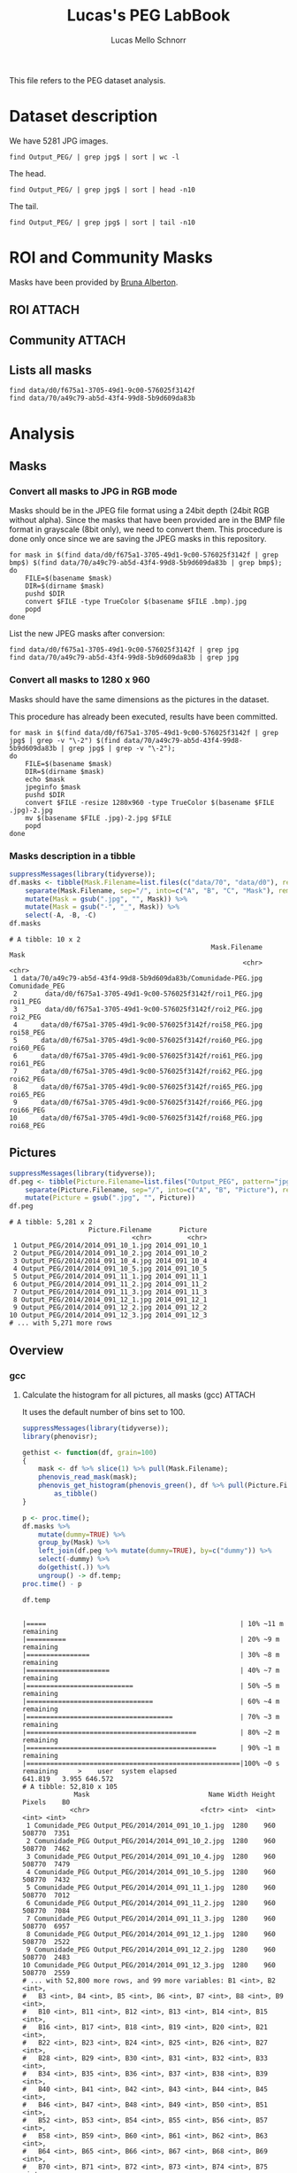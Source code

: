 #+TITLE: Lucas's PEG LabBook
#+AUTHOR: Lucas Mello Schnorr
#+LATEX_HEADER: \usepackage[margin=2cm,a4paper]{geometry}
#+STARTUP: overview indent
#+TAGS: Lucas(L) noexport(n) deprecated(d)
#+EXPORT_SELECT_TAGS: export
#+EXPORT_EXCLUDE_TAGS: noexport
#+SEQ_TODO: TODO(t!) STARTED(s!) WAITING(w!) | DONE(d!) CANCELLED(c!) DEFERRED(f!)

This file refers to the PEG dataset analysis.

* Dataset description

We have 5281 JPG images.

#+begin_src shell :results output
find Output_PEG/ | grep jpg$ | sort | wc -l
#+end_src

#+RESULTS:
: 5281

The head.

#+begin_src shell :results output
find Output_PEG/ | grep jpg$ | sort | head -n10
#+end_src

#+RESULTS:
#+begin_example
Output_PEG/2014/2014_091_10_1.jpg
Output_PEG/2014/2014_091_10_2.jpg
Output_PEG/2014/2014_091_10_4.jpg
Output_PEG/2014/2014_091_10_5.jpg
Output_PEG/2014/2014_091_11_1.jpg
Output_PEG/2014/2014_091_11_2.jpg
Output_PEG/2014/2014_091_11_3.jpg
Output_PEG/2014/2014_091_12_1.jpg
Output_PEG/2014/2014_091_12_2.jpg
Output_PEG/2014/2014_091_12_3.jpg
#+end_example

The tail.

#+begin_src shell :results output
find Output_PEG/ | grep jpg$ | sort | tail -n10
#+end_src

#+RESULTS:
#+begin_example
Output_PEG/2014/2014_212_14_2.jpg
Output_PEG/2014/2014_212_14_4.jpg
Output_PEG/2014/2014_212_14_5.jpg
Output_PEG/2014/2014_212_16_1.jpg
Output_PEG/2014/2014_212_16_3.jpg
Output_PEG/2014/2014_212_16_4.jpg
Output_PEG/2014/2014_212_17_1.jpg
Output_PEG/2014/2014_212_17_2.jpg
Output_PEG/2014/2014_212_17_4.jpg
Output_PEG/2014/2014_212_17_5.jpg
#+end_example

* ROI and Community Masks

Masks have been provided by [[https://www.researchgate.net/profile/Bruna_Alberton][Bruna Alberton]].

** ROI                                                              :ATTACH:
:PROPERTIES:
:ID:       d0f675a1-3705-49d1-9c00-576025f3142f
:Attachments: roi1_PEG.bmp roi2_PEG.bmp roi58_PEG.bmp roi60_PEG.bmp roi61_PEG.bmp roi62_PEG.bmp roi65_PEG.bmp roi66_PEG.bmp roi68_PEG.bmp
:END:

** Community                                                        :ATTACH:
:PROPERTIES:
:Attachments: Comunidade-PEG.bmp
:ID:       70a49c79-ab5d-43f4-99d8-5b9d609da83b
:END:

** Lists all masks

#+begin_src shell :results output
find data/d0/f675a1-3705-49d1-9c00-576025f3142f
find data/70/a49c79-ab5d-43f4-99d8-5b9d609da83b
#+end_src

#+RESULTS:
#+begin_example
data/d0/f675a1-3705-49d1-9c00-576025f3142f
data/d0/f675a1-3705-49d1-9c00-576025f3142f/roi60_PEG.bmp
data/d0/f675a1-3705-49d1-9c00-576025f3142f/roi66_PEG.bmp
data/d0/f675a1-3705-49d1-9c00-576025f3142f/roi58_PEG.bmp
data/d0/f675a1-3705-49d1-9c00-576025f3142f/roi65_PEG.bmp
data/d0/f675a1-3705-49d1-9c00-576025f3142f/roi68_PEG.bmp
data/d0/f675a1-3705-49d1-9c00-576025f3142f/roi2_PEG.bmp
data/d0/f675a1-3705-49d1-9c00-576025f3142f/roi61_PEG.bmp
data/d0/f675a1-3705-49d1-9c00-576025f3142f/roi1_PEG.bmp
data/d0/f675a1-3705-49d1-9c00-576025f3142f/roi62_PEG.bmp
data/70/a49c79-ab5d-43f4-99d8-5b9d609da83b
data/70/a49c79-ab5d-43f4-99d8-5b9d609da83b/Comunidade-PEG.bmp
#+end_example

* Analysis
** Masks
*** Convert all masks to JPG in RGB mode

Masks should be in the JPEG file format using a 24bit depth (24bit RGB
without alpha). Since the masks that have been provided are in the BMP
file format in grayscale (8bit only), we need to convert them. This
procedure is done only once since we are saving the JPEG masks in this
repository.

#+name: mask_bmp2jpg
#+begin_src shell :results output
for mask in $(find data/d0/f675a1-3705-49d1-9c00-576025f3142f | grep bmp$) $(find data/70/a49c79-ab5d-43f4-99d8-5b9d609da83b | grep bmp$);
do
    FILE=$(basename $mask)
    DIR=$(dirname $mask)
    pushd $DIR
    convert $FILE -type TrueColor $(basename $FILE .bmp).jpg
    popd
done
#+end_src

List the new JPEG masks after conversion:

#+begin_src shell :results output
find data/d0/f675a1-3705-49d1-9c00-576025f3142f | grep jpg
find data/70/a49c79-ab5d-43f4-99d8-5b9d609da83b | grep jpg
#+end_src

#+RESULTS:
#+begin_example
data/d0/f675a1-3705-49d1-9c00-576025f3142f/roi61_PEG.jpg
data/d0/f675a1-3705-49d1-9c00-576025f3142f/roi60_PEG.jpg
data/d0/f675a1-3705-49d1-9c00-576025f3142f/roi68_PEG.jpg
data/d0/f675a1-3705-49d1-9c00-576025f3142f/roi62_PEG.jpg
data/d0/f675a1-3705-49d1-9c00-576025f3142f/roi2_PEG.jpg
data/d0/f675a1-3705-49d1-9c00-576025f3142f/roi65_PEG.jpg
data/d0/f675a1-3705-49d1-9c00-576025f3142f/roi58_PEG.jpg
data/d0/f675a1-3705-49d1-9c00-576025f3142f/roi66_PEG.jpg
data/d0/f675a1-3705-49d1-9c00-576025f3142f/roi1_PEG.jpg
data/70/a49c79-ab5d-43f4-99d8-5b9d609da83b/Comunidade-PEG.jpg
#+end_example

*** Convert all masks to 1280 x 960

Masks should have the same dimensions as the pictures in the dataset.

This procedure has already been executed, results have been committed.

#+header: dep0=mask_bmp2jpg
#+begin_src shell :results output
for mask in $(find data/d0/f675a1-3705-49d1-9c00-576025f3142f | grep jpg$ | grep -v "\-2") $(find data/70/a49c79-ab5d-43f4-99d8-5b9d609da83b | grep jpg$ | grep -v "\-2");
do
    FILE=$(basename $mask)
    DIR=$(dirname $mask)
    echo $mask
    jpeginfo $mask
    pushd $DIR
    convert $FILE -resize 1280x960 -type TrueColor $(basename $FILE .jpg)-2.jpg
    mv $(basename $FILE .jpg)-2.jpg $FILE
    popd
done
#+end_src

#+RESULTS:
#+begin_example
data/d0/f675a1-3705-49d1-9c00-576025f3142f/roi61_PEG.jpg
data/d0/f675a1-3705-49d1-9c00-576025f3142f/roi61_PEG.jpg 1280 x 960   8bit JFIF  N    7853 
~/dev/phenology/data/d0/f675a1-3705-49d1-9c00-576025f3142f ~/dev/phenology
~/dev/phenology
data/d0/f675a1-3705-49d1-9c00-576025f3142f/roi60_PEG.jpg
data/d0/f675a1-3705-49d1-9c00-576025f3142f/roi60_PEG.jpg 1280 x 960   8bit JFIF  N    6993 
~/dev/phenology/data/d0/f675a1-3705-49d1-9c00-576025f3142f ~/dev/phenology
~/dev/phenology
data/d0/f675a1-3705-49d1-9c00-576025f3142f/roi68_PEG.jpg
data/d0/f675a1-3705-49d1-9c00-576025f3142f/roi68_PEG.jpg 1280 x 960   8bit JFIF  N    6138 
~/dev/phenology/data/d0/f675a1-3705-49d1-9c00-576025f3142f ~/dev/phenology
~/dev/phenology
data/d0/f675a1-3705-49d1-9c00-576025f3142f/roi62_PEG.jpg
data/d0/f675a1-3705-49d1-9c00-576025f3142f/roi62_PEG.jpg 1280 x 960   8bit JFIF  N    7053 
~/dev/phenology/data/d0/f675a1-3705-49d1-9c00-576025f3142f ~/dev/phenology
~/dev/phenology
data/d0/f675a1-3705-49d1-9c00-576025f3142f/roi2_PEG.jpg
data/d0/f675a1-3705-49d1-9c00-576025f3142f/roi2_PEG.jpg 1280 x 960   8bit JFIF  N   12539 
~/dev/phenology/data/d0/f675a1-3705-49d1-9c00-576025f3142f ~/dev/phenology
~/dev/phenology
data/d0/f675a1-3705-49d1-9c00-576025f3142f/roi65_PEG.jpg
data/d0/f675a1-3705-49d1-9c00-576025f3142f/roi65_PEG.jpg 1280 x 960   8bit JFIF  N    6648 
~/dev/phenology/data/d0/f675a1-3705-49d1-9c00-576025f3142f ~/dev/phenology
~/dev/phenology
data/d0/f675a1-3705-49d1-9c00-576025f3142f/roi58_PEG.jpg
data/d0/f675a1-3705-49d1-9c00-576025f3142f/roi58_PEG.jpg 1280 x 960   8bit JFIF  N    7808 
~/dev/phenology/data/d0/f675a1-3705-49d1-9c00-576025f3142f ~/dev/phenology
~/dev/phenology
data/d0/f675a1-3705-49d1-9c00-576025f3142f/roi66_PEG.jpg
data/d0/f675a1-3705-49d1-9c00-576025f3142f/roi66_PEG.jpg 1280 x 960   8bit JFIF  N    7268 
~/dev/phenology/data/d0/f675a1-3705-49d1-9c00-576025f3142f ~/dev/phenology
~/dev/phenology
data/d0/f675a1-3705-49d1-9c00-576025f3142f/roi1_PEG.jpg
data/d0/f675a1-3705-49d1-9c00-576025f3142f/roi1_PEG.jpg 1280 x 960   8bit JFIF  N   11187 
~/dev/phenology/data/d0/f675a1-3705-49d1-9c00-576025f3142f ~/dev/phenology
~/dev/phenology
data/70/a49c79-ab5d-43f4-99d8-5b9d609da83b/Comunidade-PEG.jpg
data/70/a49c79-ab5d-43f4-99d8-5b9d609da83b/Comunidade-PEG.jpg 1280 x 960   8bit JFIF  N   25645 
~/dev/phenology/data/70/a49c79-ab5d-43f4-99d8-5b9d609da83b ~/dev/phenology
~/dev/phenology
#+end_example

*** Masks description in a tibble

#+name: masks
#+begin_src R :results output :session :exports both
suppressMessages(library(tidyverse));
df.masks <- tibble(Mask.Filename=list.files(c("data/70", "data/d0"), recursive=TRUE, pattern="jpg", full.names=TRUE)) %>%
    separate(Mask.Filename, sep="/", into=c("A", "B", "C", "Mask"), remove=FALSE) %>%
    mutate(Mask = gsub(".jpg", "", Mask)) %>%
    mutate(Mask = gsub("-", "_", Mask)) %>%
    select(-A, -B, -C)
df.masks
#+end_src

#+RESULTS: masks
#+begin_example
# A tibble: 10 x 2
                                                   Mask.Filename           Mask
                                                           <chr>          <chr>
 1 data/70/a49c79-ab5d-43f4-99d8-5b9d609da83b/Comunidade-PEG.jpg Comunidade_PEG
 2       data/d0/f675a1-3705-49d1-9c00-576025f3142f/roi1_PEG.jpg       roi1_PEG
 3       data/d0/f675a1-3705-49d1-9c00-576025f3142f/roi2_PEG.jpg       roi2_PEG
 4      data/d0/f675a1-3705-49d1-9c00-576025f3142f/roi58_PEG.jpg      roi58_PEG
 5      data/d0/f675a1-3705-49d1-9c00-576025f3142f/roi60_PEG.jpg      roi60_PEG
 6      data/d0/f675a1-3705-49d1-9c00-576025f3142f/roi61_PEG.jpg      roi61_PEG
 7      data/d0/f675a1-3705-49d1-9c00-576025f3142f/roi62_PEG.jpg      roi62_PEG
 8      data/d0/f675a1-3705-49d1-9c00-576025f3142f/roi65_PEG.jpg      roi65_PEG
 9      data/d0/f675a1-3705-49d1-9c00-576025f3142f/roi66_PEG.jpg      roi66_PEG
10      data/d0/f675a1-3705-49d1-9c00-576025f3142f/roi68_PEG.jpg      roi68_PEG
#+end_example

** Pictures

#+name: peg
#+begin_src R :results output :session :exports both
suppressMessages(library(tidyverse));
df.peg <- tibble(Picture.Filename=list.files("Output_PEG", pattern="jpg", recursive=TRUE, full.names=TRUE)) %>%
    separate(Picture.Filename, sep="/", into=c("A", "B", "Picture"), remove=FALSE) %>% select(-A, -B) %>%
    mutate(Picture = gsub(".jpg", "", Picture))
df.peg
#+end_src

#+RESULTS: peg
#+begin_example
# A tibble: 5,281 x 2
                    Picture.Filename       Picture
                               <chr>         <chr>
 1 Output_PEG/2014/2014_091_10_1.jpg 2014_091_10_1
 2 Output_PEG/2014/2014_091_10_2.jpg 2014_091_10_2
 3 Output_PEG/2014/2014_091_10_4.jpg 2014_091_10_4
 4 Output_PEG/2014/2014_091_10_5.jpg 2014_091_10_5
 5 Output_PEG/2014/2014_091_11_1.jpg 2014_091_11_1
 6 Output_PEG/2014/2014_091_11_2.jpg 2014_091_11_2
 7 Output_PEG/2014/2014_091_11_3.jpg 2014_091_11_3
 8 Output_PEG/2014/2014_091_12_1.jpg 2014_091_12_1
 9 Output_PEG/2014/2014_091_12_2.jpg 2014_091_12_2
10 Output_PEG/2014/2014_091_12_3.jpg 2014_091_12_3
# ... with 5,271 more rows
#+end_example

** Overview
*** gcc
**** Calculate the histogram for all pictures, all masks (gcc)    :ATTACH:
:PROPERTIES:
:ID:       866db30a-fff8-47ef-85bc-fc71e13dc71a
:Attachments: PEG_2014_gcc.csv.gz
:END:

It uses the default number of bins set to 100.

#+begin_src R :results output :session :exports both
suppressMessages(library(tidyverse));
library(phenovisr);

gethist <- function(df, grain=100)
{
    mask <- df %>% slice(1) %>% pull(Mask.Filename);
    phenovis_read_mask(mask);
    phenovis_get_histogram(phenovis_green(), df %>% pull(Picture.Filename), grain) %>%
        as_tibble()
}

p <- proc.time();
df.masks %>%
    mutate(dummy=TRUE) %>%
    group_by(Mask) %>%
    left_join(df.peg %>% mutate(dummy=TRUE), by=c("dummy")) %>%   
    select(-dummy) %>%
    do(gethist(.)) %>%
    ungroup() -> df.temp;
proc.time() - p    

df.temp
#+end_src

#+RESULTS:
#+begin_example
|=====                                                 | 10% ~11 m remaining    |==========                                            | 20% ~9 m remaining     |================                                      | 30% ~8 m remaining     |=====================                                 | 40% ~7 m remaining     |===========================                           | 50% ~5 m remaining     |================================                      | 60% ~4 m remaining     |=====================================                 | 70% ~3 m remaining     |===========================================           | 80% ~2 m remaining     |================================================      | 90% ~1 m remaining     |======================================================|100% ~0 s remaining     >    user  system elapsed 
641.819   3.955 646.572
# A tibble: 52,810 x 105
             Mask                              Name Width Height Pixels    B0
            <chr>                            <fctr> <int>  <int>  <int> <int>
 1 Comunidade_PEG Output_PEG/2014/2014_091_10_1.jpg  1280    960 508770  7351
 2 Comunidade_PEG Output_PEG/2014/2014_091_10_2.jpg  1280    960 508770  7462
 3 Comunidade_PEG Output_PEG/2014/2014_091_10_4.jpg  1280    960 508770  7479
 4 Comunidade_PEG Output_PEG/2014/2014_091_10_5.jpg  1280    960 508770  7432
 5 Comunidade_PEG Output_PEG/2014/2014_091_11_1.jpg  1280    960 508770  7012
 6 Comunidade_PEG Output_PEG/2014/2014_091_11_2.jpg  1280    960 508770  7084
 7 Comunidade_PEG Output_PEG/2014/2014_091_11_3.jpg  1280    960 508770  6957
 8 Comunidade_PEG Output_PEG/2014/2014_091_12_1.jpg  1280    960 508770  2522
 9 Comunidade_PEG Output_PEG/2014/2014_091_12_2.jpg  1280    960 508770  2483
10 Comunidade_PEG Output_PEG/2014/2014_091_12_3.jpg  1280    960 508770  2559
# ... with 52,800 more rows, and 99 more variables: B1 <int>, B2 <int>,
#   B3 <int>, B4 <int>, B5 <int>, B6 <int>, B7 <int>, B8 <int>, B9 <int>,
#   B10 <int>, B11 <int>, B12 <int>, B13 <int>, B14 <int>, B15 <int>,
#   B16 <int>, B17 <int>, B18 <int>, B19 <int>, B20 <int>, B21 <int>,
#   B22 <int>, B23 <int>, B24 <int>, B25 <int>, B26 <int>, B27 <int>,
#   B28 <int>, B29 <int>, B30 <int>, B31 <int>, B32 <int>, B33 <int>,
#   B34 <int>, B35 <int>, B36 <int>, B37 <int>, B38 <int>, B39 <int>,
#   B40 <int>, B41 <int>, B42 <int>, B43 <int>, B44 <int>, B45 <int>,
#   B46 <int>, B47 <int>, B48 <int>, B49 <int>, B50 <int>, B51 <int>,
#   B52 <int>, B53 <int>, B54 <int>, B55 <int>, B56 <int>, B57 <int>,
#   B58 <int>, B59 <int>, B60 <int>, B61 <int>, B62 <int>, B63 <int>,
#   B64 <int>, B65 <int>, B66 <int>, B67 <int>, B68 <int>, B69 <int>,
#   B70 <int>, B71 <int>, B72 <int>, B73 <int>, B74 <int>, B75 <int>,
#   B76 <int>, B77 <int>, B78 <int>, B79 <int>, B80 <int>, B81 <int>,
#   B82 <int>, B83 <int>, B84 <int>, B85 <int>, B86 <int>, B87 <int>,
#   B88 <int>, B89 <int>, B90 <int>, B91 <int>, B92 <int>, B93 <int>,
#   B94 <int>, B95 <int>, B96 <int>, B97 <int>, B98 <int>, B99 <int>
#+end_example

Since the procedure above takes a lot of time, we save the results in
a compressed CSV file and commit the results.

#+begin_src R :results output :session :exports both
write_csv(df.temp, "PEG_2014_gcc.csv.gz");
#+end_src

#+RESULTS:
**** Per-mask analysis
***** Read data and prepare for stacked bar view

#+name: read_peg_data
#+begin_src R :results output :session :exports both
suppressMessages(library(tidyverse));
df <- read_csv("data/86/6db30a-fff8-47ef-85bc-fc71e13dc71a/PEG_2014_gcc.csv.gz") %>%
    gather(variable, value, -Mask, -Name, -Width, -Height, -Pixels) %>%
    mutate(variable = as.integer(substr(as.character(variable), 2, 100))) %>%
    separate(Name, sep="/", into=c("Dir", "Year", "Filename")) %>%
    select(-Dir, -Year) %>%
    separate(Filename, sep="_", into=c("Year", "Day", "Hour", "Sequence"), convert=TRUE) %>%
    mutate(Sequence = gsub(".jpg", "", Sequence))
df;
#+end_src

#+RESULTS: read_peg_data
#+begin_example
Parsed with column specification:
cols(
  .default = col_integer(),
  Mask = col_character(),
  Name = col_character()
)
See spec(...) for full column specifications.
# A tibble: 19,011,600 x 10
             Mask  Year   Day  Hour Sequence Width Height Pixels variable value
            <chr> <int> <int> <int>    <chr> <int>  <int>  <int>    <int> <int>
 1 Comunidade_PEG  2014    91    10        1  1280    960 508770        0  9381
 2 Comunidade_PEG  2014    91    10        2  1280    960 508770        0  9350
 3 Comunidade_PEG  2014    91    10        4  1280    960 508770        0  9288
 4 Comunidade_PEG  2014    91    10        5  1280    960 508770        0  9253
 5 Comunidade_PEG  2014    91    11        1  1280    960 508770        0  8563
 6 Comunidade_PEG  2014    91    11        2  1280    960 508770        0  8580
 7 Comunidade_PEG  2014    91    11        3  1280    960 508770        0  8332
 8 Comunidade_PEG  2014    91    12        1  1280    960 508770        0  4990
 9 Comunidade_PEG  2014    91    12        2  1280    960 508770        0  5076
10 Comunidade_PEG  2014    91    12        3  1280    960 508770        0  5117
# ... with 19,011,590 more rows
#+end_example

***** Read palette

#+name: peg_palette
#+begin_src R :results output :session :exports both
paletteFilename = "palette/example.palette";
palette <- toupper(read.csv(paletteFilename, comment.char="?", header=FALSE)$V1);
#+end_src

***** Overview (all pictures, all masks, from 8AM to 17PM, only sequence 1)

#+header: :var dep0=peg_palette
#+begin_src R :results output graphics :file img/PEG_2014_8AM_17PM_Seq1.png :exports both :width 1400 :height 1000 :session
lowLimit = 30;
highLimit = 50;

library(ggplot2);
df %>% 
    filter(variable >= lowLimit, variable < highLimit) %>%
    filter(value != 0) %>%
    filter(Hour >= 8, Hour <= 17) %>%
    filter(Sequence == 1) %>%
  #  filter(grepl("roi6?1", Mask)) %>%
    group_by(Mask) %>%
    mutate(value = value/Pixels) %>%
    ungroup() %>%
    ggplot(aes(x = Day, y = value, fill=as.factor(variable))) +
    geom_bar(stat='identity', width=1) +
    ylim(0,NA) +
    theme_bw (base_size=16) +
    xlab("Day of the Year (2014)") +
    ylab("Normalized size of bins") +
    scale_fill_manual(values=palette) +
    theme(#axis.ticks = element_blank(),
          #axis.text = element_blank(),
          plot.margin = unit(c(0,0,0,0), "cm"),
          legend.spacing = unit(1, "mm"),
          panel.grid = element_blank(),
          legend.position = "top",
          legend.justification = "left",
          legend.box.spacing = unit(0, "pt"),
          legend.box.margin = margin(0,0,0,0),
          legend.title = element_blank()) +
    guides(fill = guide_legend(nrow = 1)) +
    facet_grid(Hour~Mask, scales="free")
#+end_src

#+RESULTS:
[[file:img/PEG_2014_8AM_17PM_Seq1.png]]

*** H
**** Calculate the histogram for all pictures, all masks (H)      :ATTACH:
:PROPERTIES:
:Attachments: PEG_2014_H.csv.gz
:ID:       25896a89-f562-4386-8272-73b438d0785d
:END:

When using the Hue of HSV, number of bins must be 360 (degrees).

#+begin_src R :results output :session :exports both
suppressMessages(library(tidyverse));
library(phenovisr);

gethist <- function(df, grain=360)
{
    mask <- df %>% slice(1) %>% pull(Mask.Filename);
    phenovis_read_mask(mask);
    phenovis_get_histogram(phenovis_H(), df %>% pull(Picture.Filename), grain) %>%
        as_tibble()
}

p <- proc.time();
df.masks %>%
    mutate(dummy=TRUE) %>%
    group_by(Mask) %>%
    left_join(df.peg %>% mutate(dummy=TRUE), by=c("dummy")) %>%   
    select(-dummy) %>%
    do(gethist(.)) %>%
    ungroup() -> df.temp;
proc.time() - p    

df.temp
#+end_src

#+RESULTS:
#+begin_example
|=====                                                 | 10% ~16 m remaining    |==========                                            | 20% ~12 m remaining    |================                                      | 30% ~9 m remaining     |=====================                                 | 40% ~8 m remaining     |===========================                           | 50% ~6 m remaining     |================================                      | 60% ~5 m remaining     |=====================================                 | 70% ~3 m remaining     |===========================================           | 80% ~2 m remaining     |================================================      | 90% ~1 m remaining     |======================================================|100% ~0 s remaining     >    user  system elapsed 
722.123   4.507 727.698
# A tibble: 52,810 x 365
             Mask                              Name Width Height Pixels    B0
            <chr>                            <fctr> <int>  <int>  <int> <int>
 1 Comunidade_PEG Output_PEG/2014/2014_091_10_1.jpg  1280    960 508770  9381
 2 Comunidade_PEG Output_PEG/2014/2014_091_10_2.jpg  1280    960 508770  9350
 3 Comunidade_PEG Output_PEG/2014/2014_091_10_4.jpg  1280    960 508770  9288
 4 Comunidade_PEG Output_PEG/2014/2014_091_10_5.jpg  1280    960 508770  9253
 5 Comunidade_PEG Output_PEG/2014/2014_091_11_1.jpg  1280    960 508770  8563
 6 Comunidade_PEG Output_PEG/2014/2014_091_11_2.jpg  1280    960 508770  8580
 7 Comunidade_PEG Output_PEG/2014/2014_091_11_3.jpg  1280    960 508770  8332
 8 Comunidade_PEG Output_PEG/2014/2014_091_12_1.jpg  1280    960 508770  4990
 9 Comunidade_PEG Output_PEG/2014/2014_091_12_2.jpg  1280    960 508770  5076
10 Comunidade_PEG Output_PEG/2014/2014_091_12_3.jpg  1280    960 508770  5117
# ... with 52,800 more rows, and 359 more variables: B1 <int>, B2 <int>,
#   B3 <int>, B4 <int>, B5 <int>, B6 <int>, B7 <int>, B8 <int>, B9 <int>,
#   B10 <int>, B11 <int>, B12 <int>, B13 <int>, B14 <int>, B15 <int>,
#   B16 <int>, B17 <int>, B18 <int>, B19 <int>, B20 <int>, B21 <int>,
#   B22 <int>, B23 <int>, B24 <int>, B25 <int>, B26 <int>, B27 <int>,
#   B28 <int>, B29 <int>, B30 <int>, B31 <int>, B32 <int>, B33 <int>,
#   B34 <int>, B35 <int>, B36 <int>, B37 <int>, B38 <int>, B39 <int>,
#   B40 <int>, B41 <int>, B42 <int>, B43 <int>, B44 <int>, B45 <int>,
#   B46 <int>, B47 <int>, B48 <int>, B49 <int>, B50 <int>, B51 <int>,
#   B52 <int>, B53 <int>, B54 <int>, B55 <int>, B56 <int>, B57 <int>,
#   B58 <int>, B59 <int>, B60 <int>, B61 <int>, B62 <int>, B63 <int>,
#   B64 <int>, B65 <int>, B66 <int>, B67 <int>, B68 <int>, B69 <int>,
#   B70 <int>, B71 <int>, B72 <int>, B73 <int>, B74 <int>, B75 <int>,
#   B76 <int>, B77 <int>, B78 <int>, B79 <int>, B80 <int>, B81 <int>,
#   B82 <int>, B83 <int>, B84 <int>, B85 <int>, B86 <int>, B87 <int>,
#   B88 <int>, B89 <int>, B90 <int>, B91 <int>, B92 <int>, B93 <int>,
#   B94 <int>, B95 <int>, B96 <int>, B97 <int>, B98 <int>, B99 <int>,
#   B100 <int>, ...
#+end_example

#+begin_src R :results output :session :exports both
write_csv(df.temp, "PEG_2014_H.csv.gz");
#+end_src

#+RESULTS:
**** Per-mask analysis
***** Read data and prepare for stacked bar view

#+name: read_peg_data
#+begin_src R :results output :session :exports both
suppressMessages(library(tidyverse));
df <- read_csv("data/25/896a89-f562-4386-8272-73b438d0785d/PEG_2014_H.csv.gz") %>%
    gather(variable, value, -Mask, -Name, -Width, -Height, -Pixels) %>%
    mutate(variable = as.integer(substr(as.character(variable), 2, 100))) %>%
    separate(Name, sep="/", into=c("Dir", "Year", "Filename")) %>%
    select(-Dir, -Year) %>%
    separate(Filename, sep="_", into=c("Year", "Day", "Hour", "Sequence"), convert=TRUE) %>%
    mutate(Sequence = gsub(".jpg", "", Sequence))
df;
#+end_src

#+RESULTS: read_peg_data
#+begin_example
Parsed with column specification:
cols(
  .default = col_integer(),
  Mask = col_character(),
  Name = col_character()
)
See spec(...) for full column specifications.
# A tibble: 5,281,000 x 10
             Mask  Year   Day  Hour Sequence Width Height Pixels variable value
            <chr> <int> <int> <int>    <chr> <int>  <int>  <int>    <int> <int>
 1 Comunidade_PEG  2014    91    10        1  1280    960 508770        0  7351
 2 Comunidade_PEG  2014    91    10        2  1280    960 508770        0  7462
 3 Comunidade_PEG  2014    91    10        4  1280    960 508770        0  7479
 4 Comunidade_PEG  2014    91    10        5  1280    960 508770        0  7432
 5 Comunidade_PEG  2014    91    11        1  1280    960 508770        0  7012
 6 Comunidade_PEG  2014    91    11        2  1280    960 508770        0  7084
 7 Comunidade_PEG  2014    91    11        3  1280    960 508770        0  6957
 8 Comunidade_PEG  2014    91    12        1  1280    960 508770        0  2522
 9 Comunidade_PEG  2014    91    12        2  1280    960 508770        0  2483
10 Comunidade_PEG  2014    91    12        3  1280    960 508770        0  2559
# ... with 5,280,990 more rows
#+end_example

***** Read palette

#+name: peg_palette
#+begin_src R :results output :session :exports both
paletteFilename = "palette/example.palette";
palette <- toupper(read.csv(paletteFilename, comment.char="?", header=FALSE)$V1);
#+end_src

#+RESULTS: peg_palette

***** Overview (all pictures, all masks, from 8AM to 17PM, only sequence 1)

#+header: :var dep0=peg_palette
#+begin_src R :results output graphics :file img/PEG_2014_H_8AM_17PM_Seq1.png :exports both :width 1400 :height 1000 :session
p <- tibble(H = seq(0,359)) %>% mutate(Color = hex(HSV(H, 1, 1)));

lowLimit = 0;
highLimit = 360;

library(ggplot2);
df %>% 
    filter(variable >= lowLimit, variable < highLimit) %>%
    filter(value != 0) %>%
    filter(Hour >= 8, Hour <= 17) %>%
    filter(Sequence == 1) %>%
  #  filter(grepl("roi6?1", Mask)) %>%
    group_by(Mask) %>%
    mutate(value = value/Pixels) %>%
    ungroup() %>%
    ggplot(aes(x = Day, y = value, fill=as.factor(variable))) +
    geom_bar(stat='identity', width=1) +
    ylim(0,NA) +
    theme_bw (base_size=16) +
    xlab("Day of the Year (2014)") +
    ylab("Normalized size of bins") +
    scale_fill_manual(values=p$Color) +
    theme(#axis.ticks = element_blank(),
          #axis.text = element_blank(),
          plot.margin = unit(c(0,0,0,0), "cm"),
          legend.spacing = unit(1, "mm"),
          panel.grid = element_blank(),
          legend.position = "top",
          legend.justification = "left",
          legend.box.spacing = unit(0, "pt"),
          legend.box.margin = margin(0,0,0,0),
          legend.title = element_blank()) +
    guides(fill = guide_legend(nrow = 11)) +
    facet_grid(Hour~Mask, scales="free")
#+end_src

#+RESULTS:
[[file:img/PEG_2014_H_8AM_17PM_Seq1.png]]

